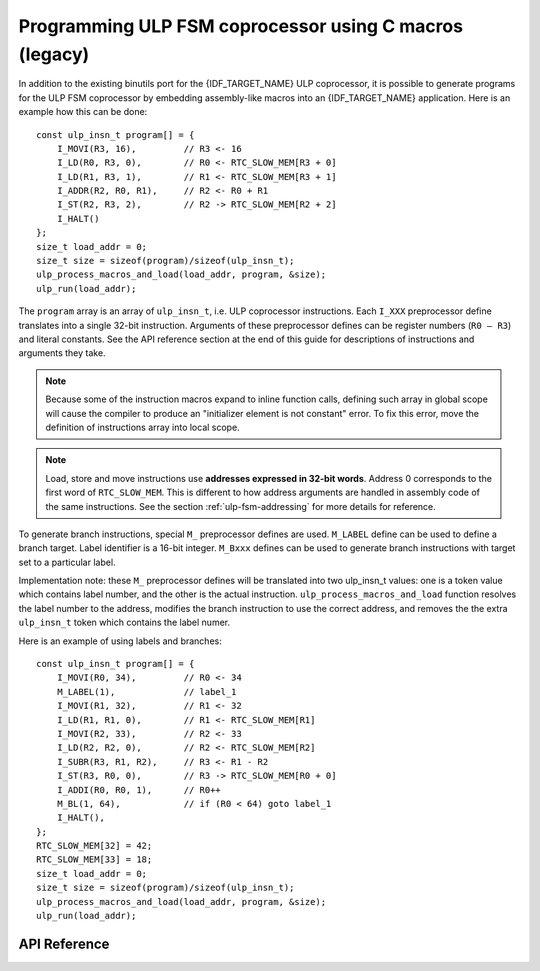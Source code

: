 Programming ULP FSM coprocessor using C macros (legacy)
=======================================================

In addition to the existing binutils port for the {IDF_TARGET_NAME} ULP coprocessor, it is possible to generate programs for the ULP FSM coprocessor by embedding assembly-like macros into an {IDF_TARGET_NAME} application. Here is an example how this can be done::

    const ulp_insn_t program[] = {
        I_MOVI(R3, 16),         // R3 <- 16
        I_LD(R0, R3, 0),        // R0 <- RTC_SLOW_MEM[R3 + 0]
        I_LD(R1, R3, 1),        // R1 <- RTC_SLOW_MEM[R3 + 1]
        I_ADDR(R2, R0, R1),     // R2 <- R0 + R1
        I_ST(R2, R3, 2),        // R2 -> RTC_SLOW_MEM[R2 + 2]
        I_HALT()
    };
    size_t load_addr = 0;
    size_t size = sizeof(program)/sizeof(ulp_insn_t);
    ulp_process_macros_and_load(load_addr, program, &size);
    ulp_run(load_addr);

The ``program`` array is an array of ``ulp_insn_t``, i.e. ULP coprocessor instructions. Each ``I_XXX`` preprocessor define translates into a single 32-bit instruction. Arguments of these preprocessor defines can be register numbers (``R0 — R3``) and literal constants. See the API reference section at the end of this guide for descriptions of instructions and arguments they take.

.. note::

    Because some of the instruction macros expand to inline function calls, defining such array in global scope will cause the compiler to produce an "initializer element is not constant" error. To fix this error, move the definition of instructions array into local scope.

.. note::
    Load, store and move instructions use **addresses expressed in 32-bit words**. Address 0 corresponds to the first word of ``RTC_SLOW_MEM``.
    This is different to how address arguments are handled in assembly code of the same instructions. See the section :ref:`ulp-fsm-addressing` for more details for reference.

To generate branch instructions, special ``M_`` preprocessor defines are used. ``M_LABEL`` define can be used to define a branch target. Label identifier is a 16-bit integer. ``M_Bxxx`` defines can be used to generate branch instructions with target set to a particular label.

Implementation note: these ``M_`` preprocessor defines will be translated into two ulp_insn_t values: one is a token value which contains label number, and the other is the actual instruction. ``ulp_process_macros_and_load`` function resolves the label number to the address, modifies the branch instruction to use the correct address, and removes the the extra ``ulp_insn_t`` token which contains the label numer.

Here is an example of using labels and branches::

    const ulp_insn_t program[] = {
        I_MOVI(R0, 34),         // R0 <- 34
        M_LABEL(1),             // label_1
        I_MOVI(R1, 32),         // R1 <- 32
        I_LD(R1, R1, 0),        // R1 <- RTC_SLOW_MEM[R1]
        I_MOVI(R2, 33),         // R2 <- 33
        I_LD(R2, R2, 0),        // R2 <- RTC_SLOW_MEM[R2]
        I_SUBR(R3, R1, R2),     // R3 <- R1 - R2
        I_ST(R3, R0, 0),        // R3 -> RTC_SLOW_MEM[R0 + 0]
        I_ADDI(R0, R0, 1),      // R0++
        M_BL(1, 64),            // if (R0 < 64) goto label_1
        I_HALT(),
    };
    RTC_SLOW_MEM[32] = 42;
    RTC_SLOW_MEM[33] = 18;
    size_t load_addr = 0;
    size_t size = sizeof(program)/sizeof(ulp_insn_t);
    ulp_process_macros_and_load(load_addr, program, &size);
    ulp_run(load_addr);

API Reference
-------------

.. include-build-file:: inc/ulp.inc
